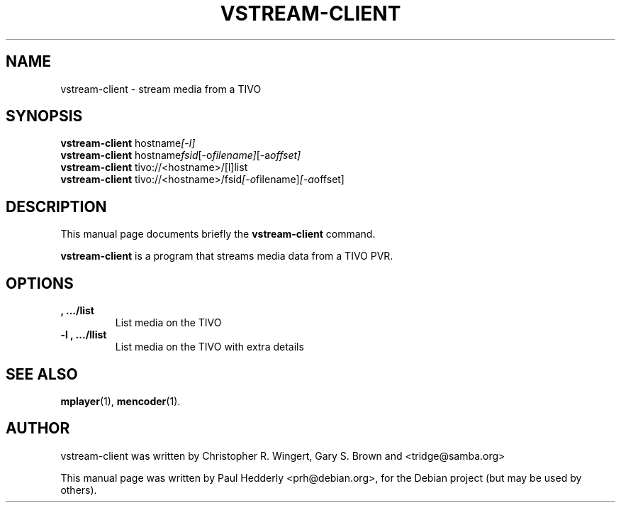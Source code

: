 .\"                                      Hey, EMACS: -*- nroff -*-
.\" First parameter, NAME, should be all caps
.\" Second parameter, SECTION, should be 1-8, maybe w/ subsection
.\" other parameters are allowed: see man(7), man(1)
.TH VSTREAM-CLIENT 1 "May 16, 2008"
.\" Please adjust this date whenever revising the manpage.
.\"
.\" Some roff macros, for reference:
.\" .nh        disable hyphenation
.\" .hy        enable hyphenation
.\" .ad l      left justify
.\" .ad b      justify to both left and right margins
.\" .nf        disable filling
.\" .fi        enable filling
.\" .br        insert line break
.\" .sp <n>    insert n+1 empty lines
.\" for manpage-specific macros, see man(7)
.SH NAME
vstream-client \- stream media from a TIVO
.SH SYNOPSIS
.B vstream-client
.RI hostname [-l]
.br
.B vstream-client
.RI hostname fsid [-o filename] [-a offset]
.br
.B vstream-client
.RI tivo://<hostname>/[l]list
.br
.B vstream-client
.RI tivo://<hostname>/fsid [-o filename] [-a offset]
.br
.SH DESCRIPTION
This manual page documents briefly the
.B vstream-client
command.
.PP
.\" TeX users may be more comfortable with the \fB<whatever>\fP and
.\" \fI<whatever>\fP escape sequences to invode bold face and italics, 
.\" respectively.
\fBvstream-client\fP is a program that streams media data from a 
TIVO PVR.
.SH OPTIONS
.TP
.B "", .../list
List media on the TIVO
.TP
.B "-l", .../llist
List media on the TIVO with extra details
.SH SEE ALSO
.BR mplayer (1),
.BR mencoder (1).
.br
.SH AUTHOR
vstream-client was written by Christopher R. Wingert, Gary S. Brown and
<tridge@samba.org>

.PP
This manual page was written by Paul Hedderly <prh@debian.org>,
for the Debian project (but may be used by others).
